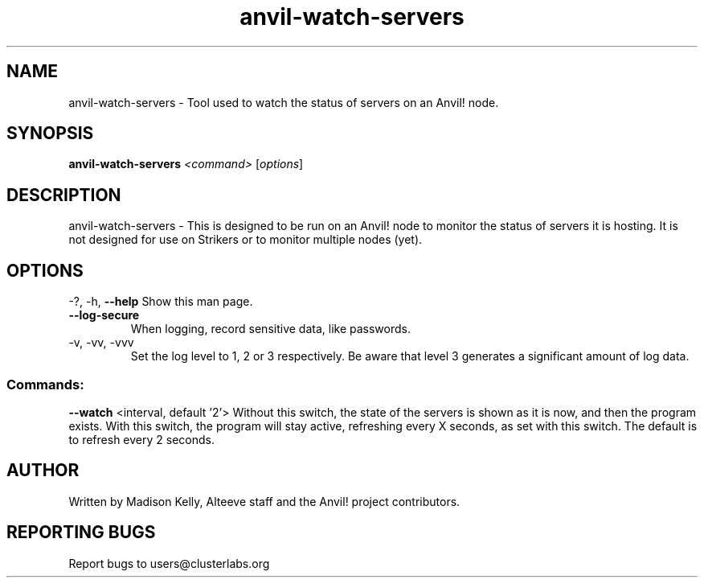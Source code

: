 .\" Manpage for the Anvil! server system manager
.\" Contact mkelly@alteeve.com to report issues, concerns or suggestions.
.TH anvil-watch-servers "8" "November 27 2023" "Anvil! Intelligent Availability™ Platform"
.SH NAME
anvil-watch-servers \- Tool used to watch the status of servers on an Anvil! node.
.SH SYNOPSIS
.B anvil-watch-servers 
\fI\,<command> \/\fR[\fI\,options\/\fR]
.SH DESCRIPTION
anvil-watch-servers \- This is designed to be run on an Anvil! node to monitor the status of servers it is hosting. It is not designed for use on Strikers or to monitor multiple nodes (yet).
.IP
.SH OPTIONS
\-?, \-h, \fB\-\-help\fR
Show this man page.
.TP
\fB\-\-log\-secure\fR
When logging, record sensitive data, like passwords.
.TP
\-v, \-vv, \-vvv
Set the log level to 1, 2 or 3 respectively. Be aware that level 3 generates a significant amount of log data.
.IP
.SS "Commands:"
\fB\-\-watch\fR <interval, default '2'>
Without this switch, the state of the servers is shown as it is now, and then the program exists. With this switch, the program will stay active, refreshing every X seconds, as set with this switch. The default is to refresh every 2 seconds.
.IP
.SH AUTHOR
Written by Madison Kelly, Alteeve staff and the Anvil! project contributors.
.SH "REPORTING BUGS"
Report bugs to users@clusterlabs.org
